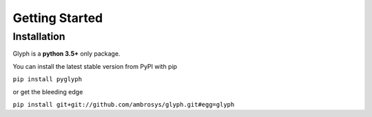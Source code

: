 Getting Started
---------------

Installation
============

Glyph is a **python 3.5+** only package.

You can install the latest stable version from PyPI with pip

``pip install pyglyph``

or get the bleeding edge

``pip install git+git://github.com/ambrosys/glyph.git#egg=glyph``
